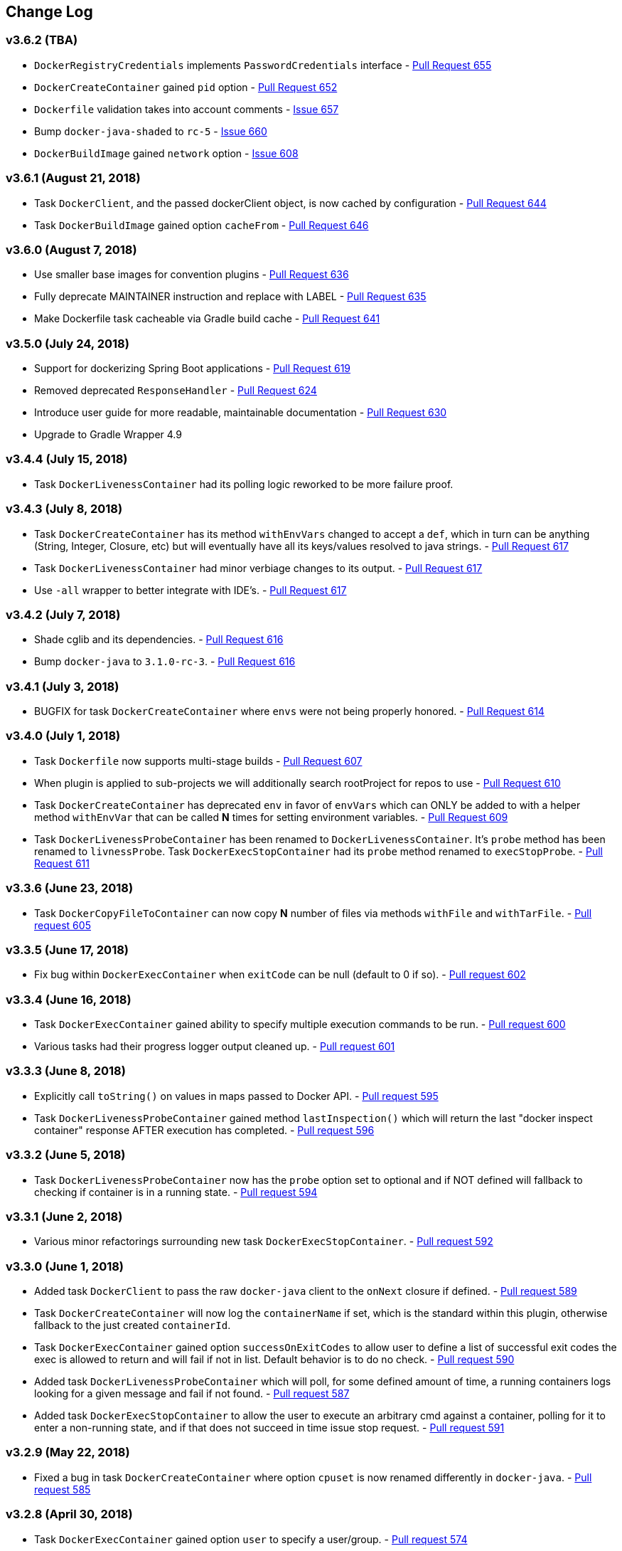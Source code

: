 == Change Log

[discrete]
=== v3.6.2 (TBA)

* `DockerRegistryCredentials` implements `PasswordCredentials` interface - https://github.com/bmuschko/gradle-docker-plugin/pull/655[Pull Request 655]
* `DockerCreateContainer` gained `pid` option - https://github.com/bmuschko/gradle-docker-plugin/pull/652[Pull Request 652]
* `Dockerfile` validation takes into account comments - https://github.com/bmuschko/gradle-docker-plugin/issues/657[Issue 657]
* Bump `docker-java-shaded` to `rc-5` - https://github.com/bmuschko/gradle-docker-plugin/issues/660[Issue 660]
* `DockerBuildImage` gained `network` option - https://github.com/bmuschko/gradle-docker-plugin/issues/608[Issue 608]

[discrete]
=== v3.6.1 (August 21, 2018)

* Task `DockerClient`, and the passed dockerClient object, is now cached by configuration - https://github.com/bmuschko/gradle-docker-plugin/pull/644[Pull Request 644]
* Task `DockerBuildImage` gained option `cacheFrom` - https://github.com/bmuschko/gradle-docker-plugin/pull/646[Pull Request 646]

[discrete]
=== v3.6.0 (August 7, 2018)

* Use smaller base images for convention plugins - https://github.com/bmuschko/gradle-docker-plugin/pull/636[Pull Request 636]
* Fully deprecate MAINTAINER instruction and replace with LABEL - https://github.com/bmuschko/gradle-docker-plugin/pull/635[Pull Request 635]
* Make Dockerfile task cacheable via Gradle build cache - https://github.com/bmuschko/gradle-docker-plugin/pull/641[Pull Request 641]

[discrete]
=== v3.5.0 (July 24, 2018)

* Support for dockerizing Spring Boot applications - https://github.com/bmuschko/gradle-docker-plugin/pull/619[Pull Request 619]
* Removed deprecated `ResponseHandler` - https://github.com/bmuschko/gradle-docker-plugin/pull/624[Pull Request 624]
* Introduce user guide for more readable, maintainable documentation - https://github.com/bmuschko/gradle-docker-plugin/pull/630[Pull Request 630]
* Upgrade to Gradle Wrapper 4.9

[discrete]
=== v3.4.4 (July 15, 2018)

* Task `DockerLivenessContainer` had its polling logic reworked to be more failure proof.

[discrete]
=== v3.4.3 (July 8, 2018)

* Task `DockerCreateContainer` has its method `withEnvVars` changed to accept a `def`, which in turn can be anything (String, Integer, Closure, etc) but will eventually have all its keys/values resolved to java strings. - https://github.com/bmuschko/gradle-docker-plugin/pull/616[Pull Request 617]
* Task `DockerLivenessContainer` had minor verbiage changes to its output. - https://github.com/bmuschko/gradle-docker-plugin/pull/616[Pull Request 617]
* Use `-all` wrapper to better integrate with IDE's. - https://github.com/bmuschko/gradle-docker-plugin/pull/616[Pull Request 617]

[discrete]
=== v3.4.2 (July 7, 2018)

* Shade cglib and its dependencies. - https://github.com/bmuschko/gradle-docker-plugin/pull/616[Pull Request 616]
* Bump `docker-java` to `3.1.0-rc-3`. - https://github.com/bmuschko/gradle-docker-plugin/pull/616[Pull Request 616]

[discrete]
=== v3.4.1 (July 3, 2018)

* BUGFIX for task `DockerCreateContainer` where `envs` were not being properly honored. - https://github.com/bmuschko/gradle-docker-plugin/pull/614[Pull Request 614]

[discrete]
=== v3.4.0 (July 1, 2018)

* Task `Dockerfile` now supports multi-stage builds - https://github.com/bmuschko/gradle-docker-plugin/pull/607[Pull Request 607]
* When plugin is applied to sub-projects we will additionally search rootProject for repos to use - https://github.com/bmuschko/gradle-docker-plugin/pull/610[Pull Request 610]
* Task `DockerCreateContainer` has deprecated `env` in favor of `envVars` which can ONLY be added to with a helper method `withEnvVar` that can be called **N** times for setting environment variables. - https://github.com/bmuschko/gradle-docker-plugin/pull/609[Pull Request 609]
* Task `DockerLivenessProbeContainer` has been renamed to `DockerLivenessContainer`. It's `probe` method has been renamed to `livnessProbe`. Task `DockerExecStopContainer` had its `probe` method renamed to `execStopProbe`. - https://github.com/bmuschko/gradle-docker-plugin/pull/611[Pull Request 611]

[discrete]
=== v3.3.6 (June 23, 2018)

* Task `DockerCopyFileToContainer` can now copy **N** number of files via methods `withFile` and `withTarFile`. - https://github.com/bmuschko/gradle-docker-plugin/pull/605[Pull request 605]

[discrete]
=== v3.3.5 (June 17, 2018)

* Fix bug within `DockerExecContainer` when `exitCode` can be null (default to 0 if so). - https://github.com/bmuschko/gradle-docker-plugin/pull/602[Pull request 602]

[discrete]
=== v3.3.4 (June 16, 2018)

* Task `DockerExecContainer` gained ability to specify multiple execution commands to be run. - https://github.com/bmuschko/gradle-docker-plugin/pull/600[Pull request 600]
* Various tasks had their progress logger output cleaned up. - https://github.com/bmuschko/gradle-docker-plugin/pull/601[Pull request 601]

[discrete]
=== v3.3.3 (June 8, 2018)

* Explicitly call `toString()` on values in maps passed to Docker API. - https://github.com/bmuschko/gradle-docker-plugin/pull/595[Pull request 595]
* Task `DockerLivenessProbeContainer` gained method `lastInspection()` which will return the last "docker inspect container" response AFTER execution has completed. - https://github.com/bmuschko/gradle-docker-plugin/pull/596[Pull request 596]

[discrete]
=== v3.3.2 (June 5, 2018)

* Task `DockerLivenessProbeContainer` now has the `probe` option set to optional and if NOT defined will fallback to checking if container is in a running state. - https://github.com/bmuschko/gradle-docker-plugin/pull/594[Pull request 594]

[discrete]
=== v3.3.1 (June 2, 2018)

* Various minor refactorings surrounding new task `DockerExecStopContainer`. - https://github.com/bmuschko/gradle-docker-plugin/pull/592[Pull request 592]

[discrete]
=== v3.3.0 (June 1, 2018)

* Added task `DockerClient` to pass the raw `docker-java` client to the `onNext` closure if defined. - https://github.com/bmuschko/gradle-docker-plugin/pull/589[Pull request 589]
* Task `DockerCreateContainer` will now log the `containerName` if set, which is the standard within this plugin, otherwise fallback to the just created `containerId`.
* Task `DockerExecContainer` gained option `successOnExitCodes` to allow user to define a list of successful exit codes the exec is allowed to return and will fail if not in list. Default behavior is to do no check. - https://github.com/bmuschko/gradle-docker-plugin/pull/590[Pull request 590]
* Added task `DockerLivenessProbeContainer` which will poll, for some defined amount of time, a running containers logs looking for a given message and fail if not found. - https://github.com/bmuschko/gradle-docker-plugin/pull/587[Pull request 587]
* Added task `DockerExecStopContainer` to allow the user to execute an arbitrary cmd against a container, polling for it to enter a non-running state, and if that does not succeed in time issue stop request. - https://github.com/bmuschko/gradle-docker-plugin/pull/591[Pull request 591]

[discrete]
=== v3.2.9 (May 22, 2018)

* Fixed a bug in task `DockerCreateContainer` where option `cpuset` is now renamed differently in `docker-java`. - https://github.com/bmuschko/gradle-docker-plugin/pull/585[Pull request 585]

[discrete]
=== v3.2.8 (April 30, 2018)

* Task `DockerExecContainer` gained option `user` to specify a user/group. - https://github.com/bmuschko/gradle-docker-plugin/pull/574[Pull request 574]
* Task `DockerCreateContainer` gained option `ipV4Address` to specify a specific ipv4 address to use. - https://github.com/bmuschko/gradle-docker-plugin/pull/449[Pull request 449]
* Bump gradle to `4.7`. - https://github.com/bmuschko/gradle-docker-plugin/pull/578[Pull request 578]

[discrete]
=== v3.2.7 (April 19, 2018)

* Task `DockerSaveImage` gained option `useCompression` to optionally gzip the created tar. - https://github.com/bmuschko/gradle-docker-plugin/pull/565[Pull request 565]
* Add `javax.activation` dependency for users who are working with jdk9+. - https://github.com/bmuschko/gradle-docker-plugin/pull/572[Pull request 572]

[discrete]
=== v3.2.6 (March 31, 2018)

* Cache `docker-java` client instead of recreating for every request/task invocation. This is a somewhat big internal change but has a lot of consequences and so it was deserving of its own point release. - https://github.com/bmuschko/gradle-docker-plugin/pull/558[Pull request 558]

[discrete]
=== v3.2.5 (March 2, 2018)

* Added `macAddress` option to task `DockerCreateContainer` - https://github.com/bmuschko/gradle-docker-plugin/pull/538[Pull request 538]
* Initial work for `codenarc` analysis - https://github.com/bmuschko/gradle-docker-plugin/pull/537[Pull request 537]
* Use of `docker-java-shaded` library in favor of `docker-java` proper to get around class-loading/clobbering issues - https://github.com/bmuschko/gradle-docker-plugin/pull/550[Pull request 550]
* Honor DOCKER_CERT_PATH env var if present - https://github.com/bmuschko/gradle-docker-plugin/pull/549[Pull request 549]
* Task `DockerSaveImage` will now create file for you should it not exist - https://github.com/bmuschko/gradle-docker-plugin/pull/552[Pull request 552]
* Task `DockerPushImage` will now include tag info in logging if applicable - https://github.com/bmuschko/gradle-docker-plugin/pull/554[Pull request 554]
* !!!!! BREAKING: Property `inputStream` of task `DockerLoadImage` has been changed from type `InputStream` to `Closure<InputStream>`. This was done to allow scripts/code/pipelines to delay getting the image and side-step this property getting configured during gradles config-phase. - https://github.com/bmuschko/gradle-docker-plugin/pull/552[Pull request 552]

[discrete]
=== v3.2.4 (February 5, 2018)

* Use openjdk as a default image in DockerJavaApplicationPlugin - https://github.com/bmuschko/gradle-docker-plugin/pull/528[Pull request 528]
* Add `skipMaintainer` to `DockerJavaApplication` - https://github.com/bmuschko/gradle-docker-plugin/pull/529[Pull request 529]
* Can now define `labels` in `DockerCreateContainer` task - https://github.com/bmuschko/gradle-docker-plugin/pull/530[Pull request 530]
* Added task `DockerRenameContainer` - https://github.com/bmuschko/gradle-docker-plugin/pull/533[Pull request 533]

[discrete]
=== v3.2.3 (January 26, 2018)

* If `DockerWaitHealthyContainer` is run on an image which was not built with `HEALTHCHECK` than fallback to using generic status - https://github.com/bmuschko/gradle-docker-plugin/pull/520[Pull request 520]

[discrete]
=== v3.2.2 (January 17, 2018)

* Bump gradle to `4.3.1` - https://github.com/bmuschko/gradle-docker-plugin/pull/500[Pull request 500]
* Bug fix for https://github.com/bmuschko/gradle-docker-plugin/issues/490[Issue 490] wherein `on*` reactive-stream closures are evaluated with null exception when using gradle-4.3 - https://github.com/bmuschko/gradle-docker-plugin/commit/93b80f2bd18c4f04d0f58443b45c59cb58a54e77[Commit 93b80f]
* Support for zero exposed ports in `DockerJavaApplication` - https://github.com/bmuschko/gradle-docker-plugin/pull/504[Pull request 504]

[discrete]
=== v3.2.1 (November 22, 2017)

* Bump gradle to `4.2` - https://github.com/bmuschko/gradle-docker-plugin/pull/471[Pull request 471]
* Fix setting `shmSize` when creating container - https://github.com/bmuschko/gradle-docker-plugin/pull/480[Pull request 480]
* Add support for entrypoint on `DockerCreateContainer` - https://github.com/bmuschko/gradle-docker-plugin/pull/479[Pull request 479]
* Bump verison of docker-java to 3.0.14 - https://github.com/bmuschko/gradle-docker-plugin/pull/482[Pull request 482]
* Added `DockerWaitHealthyContainer` task - https://github.com/bmuschko/gradle-docker-plugin/pull/485[Pull request 485]
* Use groovy join function in favor or jdk8 join function. - https://github.com/bmuschko/gradle-docker-plugin/pull/498[Pull request 498]

[discrete]
=== v3.2.0 (September 29, 2017)

* Update `createBind` to use docker-java `parse` method - https://github.com/bmuschko/gradle-docker-plugin/pull/452[Pull request 452]
* Allow Docker to cache app libraries dir when `DockerJavaApplication` plugin is used - https://github.com/bmuschko/gradle-docker-plugin/pull/459[Pull request 459]

[discrete]
=== v3.1.0 (August 21, 2017)

* `DockerListImages` gained better support for filters - https://github.com/bmuschko/gradle-docker-plugin/pull/414[Pull request 414]
* Use `alpine:3.4` image in functional tests - https://github.com/bmuschko/gradle-docker-plugin/pull/416[Pull request 416]
* `DockerBuildImage` and `DockerCreateContainer` gained optional argument `shmSize` - https://github.com/bmuschko/gradle-docker-plugin/pull/413[Pull request 413]
* Added tasks `DockerInspectNetwork`, `DockerCreateNetwork`, and `DockerRemoveNetwork` - https://github.com/bmuschko/gradle-docker-plugin/pull/422[Pull request 422]
* Add statically typed methods for configuring plugin with Kotlin - https://github.com/bmuschko/gradle-docker-plugin/pull/426[Pull request 426]
* Fix `Dockerfile` task up-to-date logic - https://github.com/bmuschko/gradle-docker-plugin/pull/433[Pull request 433]
* Multiple ENVs are not set the same way as single ENV instructions - https://github.com/bmuschko/gradle-docker-plugin/pull/415[Pull request 415]
* `DockerCreateContainer` changed optional input `networkMode` to `network` to better align with docker standatds - https://github.com/bmuschko/gradle-docker-plugin/pull/440[Pull request 440]
* The first instruction of a Dockerfile has to be FROM except for Docker versions later than 17.05 - https://github.com/bmuschko/gradle-docker-plugin/pull/435[Pull request 435]
* Bump verison of docker-java to 3.0.13 - https://github.com/bmuschko/gradle-docker-plugin/commit/b2d93671ed0a0b7177a450d503c28eca6aa6795d[Commit b2d936]

[discrete]
=== v3.0.10 (July 7, 2017)

* Bump verison of docker-java to 3.0.12 - https://github.com/bmuschko/gradle-docker-plugin/pull/408[Pull request 408]
* Publish javadocs on new release - https://github.com/bmuschko/gradle-docker-plugin/pull/405[Pull request 405]

[discrete]
=== v3.0.9 (July 4, 2017)

* Bump verison of docker-java to 3.0.11 - https://github.com/bmuschko/gradle-docker-plugin/pull/403[Pull request 403]
* New release process - https://github.com/bmuschko/gradle-docker-plugin/pull/402[Pull request 402]

[discrete]
=== v3.0.8 (June 16, 2017)

* Task `DockerPullImage` gained method `getImageId()` which returns the fully qualified imageId of the image that was just pulled - https://github.com/bmuschko/gradle-docker-plugin/pull/379[Pull request 379]
* Task `DockerBuildImage` gained property `tags` which allows for multiple tags to be specified when building an image - https://github.com/bmuschko/gradle-docker-plugin/pull/380[Pull request 380]
* Task `DockerCreateContainer` gained property `networkAliases` - https://github.com/bmuschko/gradle-docker-plugin/pull/384[Pull request 384]

[discrete]
=== v3.0.7 (May 17, 2017)

* Invoke onNext closures call() method explicitly - https://github.com/bmuschko/gradle-docker-plugin/pull/368[Pull request 368]
* Adds new task DockerInspectExecContainer which allows to inspect exec instance - https://github.com/bmuschko/gradle-docker-plugin/pull/362[Pull request 362]
* `functionalTest`'s can now run against a native docker instance - https://github.com/bmuschko/gradle-docker-plugin/pull/369[Pull request 369]
* `DockerLogsContainer` now preserves leading space - https://github.com/bmuschko/gradle-docker-plugin/pull/370[Pull request 370]
* Allow customization of app plugin entrypoint/cmd instructions - https://github.com/bmuschko/gradle-docker-plugin/pull/359[Pull request 359]
* Task `Dockerfile` will no longer be forced as `UP-TO-DATE`, instead the onus will be put on developers to code this should they want this functionality. - https://github.com/bmuschko/gradle-docker-plugin/issues/357[Issue 357]
* Now that `functionalTest`'s work natively, and in CI, add the test `started`, `passed` and `failed` logging messages so as to make it absolutely clear to users what is being run vs having no output at all. - https://github.com/bmuschko/gradle-docker-plugin/pull/373[Pull request 373]
* Bump `docker-java` to v`3.0.10` - https://github.com/bmuschko/gradle-docker-plugin/pull/378[Pull request 378]

[discrete]
=== v3.0.6 (March 2, 2017)

* Bump vof docker-java to 3.0.7 - https://github.com/bmuschko/gradle-docker-plugin/pull/331[Pull request 331]
* Add support for label parameter on docker image creation - https://github.com/bmuschko/gradle-docker-plugin/pull/332[Pull request 332]

[discrete]
=== v3.0.5 (December 27, 2016)

* Support multiple variables per singled ENV cmd - https://github.com/bmuschko/gradle-docker-plugin/pull/311[Pull request 311]
* Implement a sane default docker URL based on environment - https://github.com/bmuschko/gradle-docker-plugin/pull/313[Pull request 313]
* Implement https://github.com/reactive-streams/reactive-streams-jvm/#2-subscriber-code[reactive-stream] methods `onNext` and `onComplete` for all tasks - https://github.com/bmuschko/gradle-docker-plugin/pull/307[Pull request 307]

[discrete]
=== v3.0.4 (December 1, 2016)

* Implement https://github.com/reactive-streams/reactive-streams-jvm/#2-subscriber-code[reactive-stream] method `onError` for all tasks - https://github.com/bmuschko/gradle-docker-plugin/pull/302[Pull request 302]
* Bump docker-java to 3.0.6 - https://github.com/bmuschko/gradle-docker-plugin/pull/279[Pull request 279]

[discrete]
=== v3.0.3 (September 6, 2016)

* Print error messages received from docker engine when build fails - https://github.com/bmuschko/gradle-docker-plugin/pull/265[Pull request 265]
* Bump docker-java to 3.0.5 - https://github.com/bmuschko/gradle-docker-plugin/pull/263[Pull request 263]
* Add support for `force` removal on `DockerRemoveImage` - https://github.com/bmuschko/gradle-docker-plugin/pull/266[Pull request 266]
* Various fixes and cleanups as well default to alpine image for all functional tests - https://github.com/bmuschko/gradle-docker-plugin/pull/269[Pull request 269]
* Added `editorconfig` file with some basic defaults - https://github.com/bmuschko/gradle-docker-plugin/pull/270[Pull request 270]

[discrete]
=== v3.0.2 (August 14, 2016)

* Add support for build-time variables in `DockerBuildImage` task - https://github.com/bmuschko/gradle-docker-plugin/pull/240[Pull request 240]
* Fix incorrect docker-java method name in `DockerCreateContainer` task - https://github.com/bmuschko/gradle-docker-plugin/pull/242[Pull request 242]
* Can define devices on `DockerCreateContainer` task - https://github.com/bmuschko/gradle-docker-plugin/pull/245[Pull request 245]
* Can now supply multiple ports when working with `docker-java-application` - https://github.com/bmuschko/gradle-docker-plugin/pull/254[Pull request 254]
* Bump docker-java to 3.0.2 - https://github.com/bmuschko/gradle-docker-plugin/pull/259[Pull request 259]
* If buildscript repos are required make sure they are added after evaluation - https://github.com/bmuschko/gradle-docker-plugin/pull/260[Pull request 260]

[discrete]
=== v3.0.1 (July 6, 2016)

* Simplify Gradle TestKit usage - https://github.com/bmuschko/gradle-docker-plugin/pull/225[Pull request 225]
* Ensure `tlsVerify` is set in addition to `certPath` for DockerClientConfig setup - https://github.com/bmuschko/gradle-docker-plugin/pull/230[Pull request 230]
* Upgrade to Gradle 2.14.

[discrete]
=== v3.0.0 (June 5, 2016)

* Task `DockerLogsContainer` gained attribute `sink` - https://github.com/bmuschko/gradle-docker-plugin/pull/203[Pull request 203]
* Task `DockerBuildImage` will no longer insert extra newline as part of build output - https://github.com/bmuschko/gradle-docker-plugin/pull/206[Pull request 206]
* Upgrade to docker-java 3.0.0 - https://github.com/bmuschko/gradle-docker-plugin/pull/217[Pull request 217]
* Fallback to buildscript.repositories for internal dependency resolution if no repositories were defined - https://github.com/bmuschko/gradle-docker-plugin/pull/218[Pull request 218]
* Added task `DockerExecContainer` - https://github.com/bmuschko/gradle-docker-plugin/pull/221[Pull request 221]
* Added task `DockerCopyFileToContainer` - https://github.com/bmuschko/gradle-docker-plugin/pull/222[Pull request 222]
* Task `DockerCreateContainer` gained attribute `restartPolicy` - https://github.com/bmuschko/gradle-docker-plugin/pull/224[Pull request 224]
* Remove use of Gradle internal methods.
* Added ISSUES.md file.
* Upgrade to Gradle 2.13.

[discrete]
=== v2.6.8 (April 10, 2016)

* Added task `DockerLogsContainer` - https://github.com/bmuschko/gradle-docker-plugin/pull/181[Pull request 181]
* Bump docker-java to v2.3.3 - https://github.com/bmuschko/gradle-docker-plugin/pull/183[Pull request 183]
* Bug fix when not checking if parent dir already exists before creating with `DockerCopyFileToContainer` - https://github.com/bmuschko/gradle-docker-plugin/pull/186[Pull request 186]
* `DockerWaitContainer` now produces exitCode - https://github.com/bmuschko/gradle-docker-plugin/pull/189[Pull request 189]
* `apiVersion` can now be set on `DockerExtension` and overriden on all tasks - https://github.com/bmuschko/gradle-docker-plugin/pull/182[Pull request 182]
* Internal fix where task variables had to be defined - https://github.com/bmuschko/gradle-docker-plugin/pull/194[Pull request 194]

[discrete]
=== v2.6.7 (March 10, 2016)

* Upgrade to Gradle 2.11.
* Bug fix when copying single file from container and hostPath is set to directory for `DockerCopyFileFromContainer` - https://github.com/bmuschko/gradle-docker-plugin/pull/163[Pull request 163]
* Step reports are now printed to stdout by default for `DockerBuildImage` - https://github.com/bmuschko/gradle-docker-plugin/pull/145[Pull request 145]
* UP-TO-DATE functionality has been removed from `DockerBuildImage` as there were too many corner cases to account for - https://github.com/bmuschko/gradle-docker-plugin/pull/172[Pull request 172]

[discrete]
=== v2.6.6 (February 27, 2016)

* Added docker step reports for `DockerBuildImage` - https://github.com/bmuschko/gradle-docker-plugin/pull/145[Pull request 145]
* Added `onlyIf` check for `DockerBuildImage` - https://github.com/bmuschko/gradle-docker-plugin/pull/139[Pull request 139]
* Added method logConfig for `DockerCreateContainer` - https://github.com/bmuschko/gradle-docker-plugin/pull/157[Pull request 157]
* Various commands can now be passed closures for `Dockerfile` - https://github.com/bmuschko/gradle-docker-plugin/pull/155[Pull request 155]
* Fix implementation of exposedPorts for `DockerCreateContainer` - https://github.com/bmuschko/gradle-docker-plugin/pull/140[Pull request 140]
* Upgrade to Docker Java 2.2.2 - https://github.com/bmuschko/gradle-docker-plugin/pull/158[Pull request 158].

[discrete]
=== v2.6.5 (January 16, 2016)

* Fix implementation of `DockerCopyFileFromContainer` - https://github.com/bmuschko/gradle-docker-plugin/pull/135[Pull request 135].
* Add `networkMode` property to `DockerCreateContainer` - https://github.com/bmuschko/gradle-docker-plugin/pull/114[Pull request 114].
* Upgrade to Docker Java 2.1.4 - https://github.com/bmuschko/gradle-docker-plugin/issues/138[Issue 138].

[discrete]
=== v2.6.4 (December 24, 2015)

* Expose privileged property on `DockerCreateContainer` - https://github.com/bmuschko/gradle-docker-plugin/pull/130[Pull request 130].

[discrete]
=== v2.6.3 (December 23, 2015)

* Expose force and removeVolumes properties on `DockerRemoveContainer` - https://github.com/bmuschko/gradle-docker-plugin/pull/129[Pull request 129].

[discrete]
=== v2.6.2 (December 22, 2015)

* Expose support for LogDriver on `DockerCreateContainer` - https://github.com/bmuschko/gradle-docker-plugin/pull/118[Pull request 118].
* Upgrade to Docker Java 2.1.2.

[discrete]
=== v2.6.1 (September 21, 2015)

* Correct the `withVolumesFrom` call on `DockerCreateContainer` task which needs to get a `VolumesFrom[]` array as the parameter - https://github.com/bmuschko/gradle-docker-plugin/pull/102[Pull request 102].
* Upgrade to Docker Java 2.1.1 - https://github.com/bmuschko/gradle-docker-plugin/pull/109[Pull request 109].

[discrete]
=== v2.6 (August 30, 2015)

* Upgrade to Docker Java 2.1.0 - https://github.com/bmuschko/gradle-docker-plugin/pull/92[Pull request 92].
_Note:_ The Docker Java API changed vastly with v2.0.0. The tasks `DockerBuildImage`, `DockerPullImage` and
`DockerPushImage` do not provide a response handler anymore. This is a breaking change. Future versions of the plugin
might open up the response handling again in some way.
* `DockerListImages` with `filter` call a wrong function from `ListImagesCmdImpl.java` - https://github.com/bmuschko/gradle-docker-plugin/issues/105[Issue 105].

[discrete]
=== v2.5.2 (August 15, 2015)

* Fix listImages task throwing GroovyCastException - https://github.com/bmuschko/gradle-docker-plugin/issues/96[Issue 96].
* Add support for publishAll in DockerCreateContainer - https://github.com/bmuschko/gradle-docker-plugin/pull/94[Pull request 94].
* Add optional dockerFile option to the DockerBuildImage task - https://github.com/bmuschko/gradle-docker-plugin/pull/47[Pull request 47].

[discrete]
=== v2.5.1 (July 29, 2015)

* Adds Dockerfile support for the LABEL instruction - https://github.com/bmuschko/gradle-docker-plugin/pull/86[Pull request 86].
* Usage of https://github.com/docker-java/docker-java[docker-java library] v1.4.0. Underlying API does not provide
setting port bindings for task `DockerStartContainer` anymore. Needs to be set on `DockerCreateContainer`.

[discrete]
=== v2.5 (July 18, 2015)

* Expose response handler for `DockerListImages` task - v[Issue 75].
* Pass in credentials when building an image - https://github.com/bmuschko/gradle-docker-plugin/issues/76[Issue 76].

[discrete]
=== v2.4.1 (July 4, 2015)

* Add `extraHosts` property to task `DockerCreateContainer` - https://github.com/bmuschko/gradle-docker-plugin/pull/79[Pull request 79].
* Add `pull` property to task `DockerBuildImage` - https://github.com/bmuschko/gradle-docker-plugin/pull/78[Pull request 78].

[discrete]
=== v2.4 (May 16, 2015)

* Added missing support for properties `portBindings` and `cpuset` in `CreateContainer` - https://github.com/bmuschko/gradle-docker-plugin/pull/66[Pull request 66].
* Expose response handlers so users can inject custom handling logic - https://github.com/bmuschko/gradle-docker-plugin/issues/65[Issue 65].
* Upgrade to Gradle 2.4 including all compatible plugins and libraries.

[discrete]
=== v2.3.1 (April 25, 2015)

* Added support for `Binds` when creating containers - https://github.com/bmuschko/gradle-docker-plugin/pull/54[Pull request 54].
* Added task for copying files from a container to a host - https://github.com/bmuschko/gradle-docker-plugin/pull/57[Pull request 57].

[discrete]
=== v2.3 (April 18, 2015)

* Added task `DockerInspectContainer` - https://github.com/bmuschko/gradle-docker-plugin/pull/44[Pull request 44].
* Added property `containerName` to task `DockerCreateContainer` - https://github.com/bmuschko/gradle-docker-plugin/pull/44[Pull request 44].
* Allow for linking containers for task `DockerCreateContainer` - https://github.com/bmuschko/gradle-docker-plugin/pull/53[Pull request 53].
* Usage of https://github.com/docker-java/docker-java[docker-java library] v1.2.0.

[discrete]
=== v2.2 (April 12, 2015)

* Usage of https://github.com/docker-java/docker-java[docker-java library] v1.1.0.

[discrete]
=== v2.1 (March 24, 2015)

* Renamed property `registry` to `registryCredentials` for plugin extension and tasks implementing `RegistryCredentialsAware` to better indicate its purpose.
_Note:_ This is a breaking change.

[discrete]
=== v2.0.3 (March 20, 2015)

* Allow for specifying port bindings for container start command. - https://github.com/bmuschko/gradle-docker-plugin/issues/30[Issue 30].
* Throw an exception if an error response is encountered - https://github.com/bmuschko/gradle-docker-plugin/issues/37[Issue 37].
* Upgrade to Gradle 2.3.

[discrete]
=== v2.0.2 (February 19, 2015)

* Set source and target compatibility to Java 6 - https://github.com/bmuschko/gradle-docker-plugin/issues/32[Issue 32].

[discrete]
=== v2.0.1 (February 10, 2015)

* Extension configuration method for `DockerJavaApplicationPlugin` needs to be registered via extension instance - https://github.com/bmuschko/gradle-docker-plugin/issues/28[Issue 28].

[discrete]
=== v2.0 (February 4, 2015)

* Upgrade to Gradle 2.2.1 including all compatible plugins and libraries.

[discrete]
=== v0.8.3 (February 4, 2015)

* Add project group to default tag built by Docker Java application plugin - https://github.com/bmuschko/gradle-docker-plugin/issues/25[Issue 25].

[discrete]
=== v0.8.2 (January 30, 2015)

* Expose method for task `Dockerfile` for providing vanilla Docker instructions.

[discrete]
=== v0.8.1 (January 24, 2015)

* Usage of https://github.com/docker-java/docker-java[docker-java library] v0.10.5.
* Correctly create model instances for create container task - https://github.com/bmuschko/gradle-docker-plugin/issues/19[Issue 19].

[discrete]
=== v0.8 (January 7, 2014)

* Allow for pushing to Docker Hub - https://github.com/bmuschko/gradle-docker-plugin/issues/18[Issue 18].
* Better handling of API responses.
* Note: Change to plugin extension. The property `docker.serverUrl` is now called `docker.url`. Instead of `docker.credentials`, you will need to use `docker.registry`.

[discrete]
=== v0.7.2 (December 23, 2014)

* `Dockerfile` task is always marked UP-TO-DATE after first execution - https://github.com/bmuschko/gradle-docker-plugin/issues/13[Issue 13].
* Improvements to `Dockerfile` task - https://github.com/bmuschko/gradle-docker-plugin/pull/16[Pull request 16].
    * Fixed wrong assignment of key field in  environment variable instruction.
    * Allow for providing multiple ports to the expose instruction.

[discrete]
=== v0.7.1 (December 16, 2014)

* Fixed entry point definition of Dockerfile set by Java application plugin.

[discrete]
=== v0.7 (December 14, 2014)

* Allow for properly add user-based instructions to Dockfile task with predefined instructions without messing up the order. - https://github.com/bmuschko/gradle-docker-plugin/issues/12[Issue 12].
* Renamed task `dockerCopyDistTar` to `dockerCopyDistResources` to better express intent.

[discrete]
=== v0.6.1 (December 11, 2014)

* Allow for setting path to certificates for communicating with Docker over SSL - https://github.com/bmuschko/gradle-docker-plugin/issues/10[Issue 10].

[discrete]
=== v0.6 (December 7, 2014)

* Usage of https://github.com/docker-java/docker-java[docker-java library] v0.10.4.
* Added Docker Java application plugin.
* Better documentation.

[discrete]
=== v0.5 (December 6, 2014)

* Fixed implementations of tasks `DockerPushImage` and `DockerCommitImage` - https://github.com/bmuschko/gradle-docker-plugin/issues/11[Issue 11].

[discrete]
=== v0.4 (November 27, 2014)

* Added task for creating a Dockerfile.

[discrete]
=== v0.3 (November 23, 2014)

* Usage of https://github.com/docker-java/docker-java[docker-java library] v0.10.3.
* Changed package name to `com.bmuschko.gradle.docker`.
* Changed group ID to `com.bmuschko`.
* Adapted plugin IDs to be compatible with Gradle's plugin portal.

[discrete]
=== v0.2 (June 19, 2014)

* Usage of https://github.com/docker-java/docker-java[docker-java library] v0.8.2.
* Provide custom task type for push operation.
* Support for using remote URLs when building image - https://github.com/bmuschko/gradle-docker-plugin/issues/3[Issue 3].

[discrete]
=== v0.1 (May 11, 2014)

* Initial release.